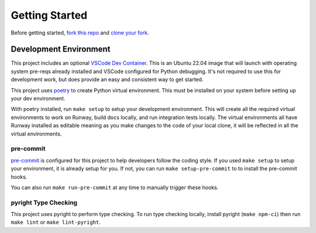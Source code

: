 .. _dev-getting-started:

###############
Getting Started
###############

Before getting started, `fork this repo`_ and `clone your fork`_.

.. _fork this repo: https://help.github.com/en/github/getting-started-with-github/fork-a-repo
.. _clone your fork: https://help.github.com/en/github/creating-cloning-and-archiving-repositories/cloning-a-repository


***********************
Development Environment
***********************

This project includes an optional `VSCode Dev Container <https://code.visualstudio.com/docs/remote/containers>`__. This is an Ubuntu 22.04 image that will launch with operating system pre-reqs already installed and VSCode configured for Python debugging. It's not required to use this for development work, but does provide an easy and consistent way to get started.

This project uses `poetry <https://python-poetry.org/>`__ to create Python virtual environment. This must be installed on your system before setting up your dev environment.

With poetry installed, run ``make setup`` to setup your development environment.
This will create all the required virtual environments to work on Runway, build docs locally, and run integration tests locally.
The virtual environments all have Runway installed as editable meaning as you make changes to the code of your local clone, it will be reflected in all the virtual environments.


pre-commit
==========

`pre-commit <https://pre-commit.com/>`__ is configured for this project to help developers follow the coding style.
If you used ``make setup`` to setup your environment, it is already setup for you.
If not, you can run ``make setup-pre-commit`` to to install the pre-commit hooks.

You can also run ``make run-pre-commit`` at any time to manually trigger these hooks.


pyright Type Checking
=====================

This project uses pyright to perform type checking. To run type checking locally, install pyright (``make npm-ci``) then run ``make lint`` or ``make lint-pyright``.
